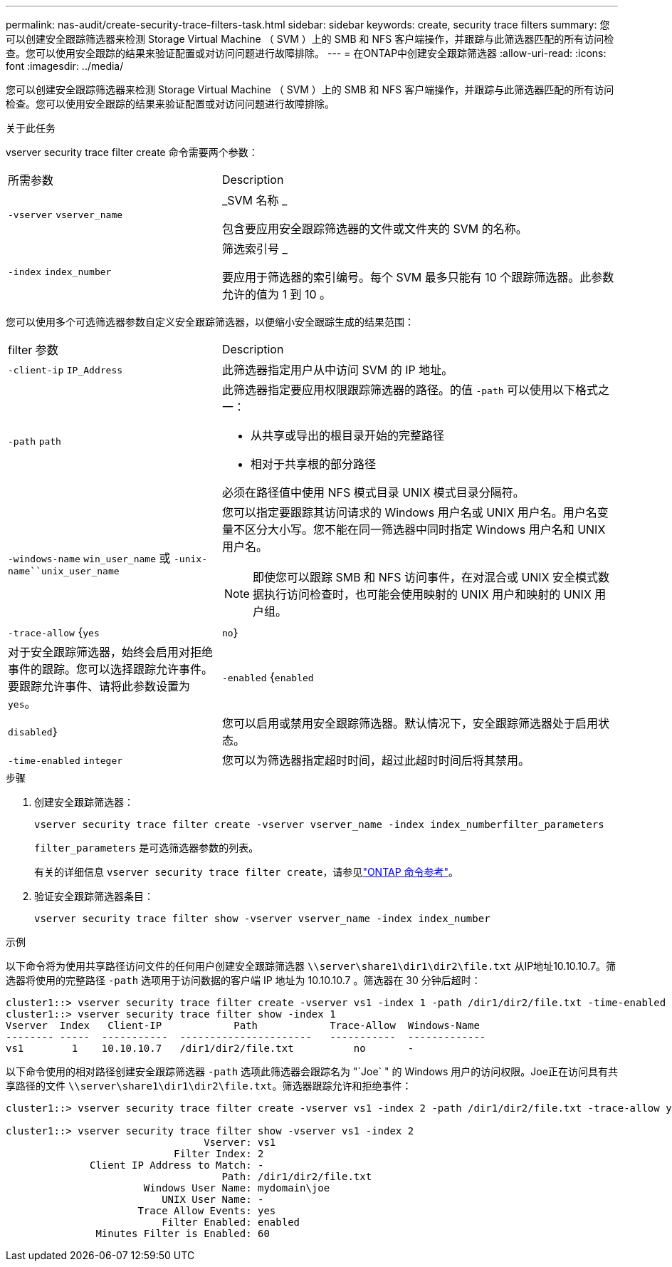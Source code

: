 ---
permalink: nas-audit/create-security-trace-filters-task.html 
sidebar: sidebar 
keywords: create, security trace filters 
summary: 您可以创建安全跟踪筛选器来检测 Storage Virtual Machine （ SVM ）上的 SMB 和 NFS 客户端操作，并跟踪与此筛选器匹配的所有访问检查。您可以使用安全跟踪的结果来验证配置或对访问问题进行故障排除。 
---
= 在ONTAP中创建安全跟踪筛选器
:allow-uri-read: 
:icons: font
:imagesdir: ../media/


[role="lead"]
您可以创建安全跟踪筛选器来检测 Storage Virtual Machine （ SVM ）上的 SMB 和 NFS 客户端操作，并跟踪与此筛选器匹配的所有访问检查。您可以使用安全跟踪的结果来验证配置或对访问问题进行故障排除。

.关于此任务
vserver security trace filter create 命令需要两个参数：

[cols="35,65"]
|===


| 所需参数 | Description 


 a| 
`-vserver` `vserver_name`
 a| 
_SVM 名称 _

包含要应用安全跟踪筛选器的文件或文件夹的 SVM 的名称。



 a| 
`-index` `index_number`
 a| 
筛选索引号 _

要应用于筛选器的索引编号。每个 SVM 最多只能有 10 个跟踪筛选器。此参数允许的值为 1 到 10 。

|===
您可以使用多个可选筛选器参数自定义安全跟踪筛选器，以便缩小安全跟踪生成的结果范围：

[cols="35,65"]
|===


| filter 参数 | Description 


 a| 
`-client-ip` `IP_Address`
 a| 
此筛选器指定用户从中访问 SVM 的 IP 地址。



 a| 
`-path` `path`
 a| 
此筛选器指定要应用权限跟踪筛选器的路径。的值 `-path` 可以使用以下格式之一：

* 从共享或导出的根目录开始的完整路径
* 相对于共享根的部分路径


必须在路径值中使用 NFS 模式目录 UNIX 模式目录分隔符。



 a| 
`-windows-name` `win_user_name` 或 `-unix-name``unix_user_name`
 a| 
您可以指定要跟踪其访问请求的 Windows 用户名或 UNIX 用户名。用户名变量不区分大小写。您不能在同一筛选器中同时指定 Windows 用户名和 UNIX 用户名。

[NOTE]
====
即使您可以跟踪 SMB 和 NFS 访问事件，在对混合或 UNIX 安全模式数据执行访问检查时，也可能会使用映射的 UNIX 用户和映射的 UNIX 用户组。

====


 a| 
`-trace-allow` {`yes`|`no`｝
 a| 
对于安全跟踪筛选器，始终会启用对拒绝事件的跟踪。您可以选择跟踪允许事件。要跟踪允许事件、请将此参数设置为 `yes`。



 a| 
`-enabled` {`enabled`|`disabled`｝
 a| 
您可以启用或禁用安全跟踪筛选器。默认情况下，安全跟踪筛选器处于启用状态。



 a| 
`-time-enabled` `integer`
 a| 
您可以为筛选器指定超时时间，超过此超时时间后将其禁用。

|===
.步骤
. 创建安全跟踪筛选器：
+
`vserver security trace filter create -vserver vserver_name -index index_numberfilter_parameters`

+
`filter_parameters` 是可选筛选器参数的列表。

+
有关的详细信息 `vserver security trace filter create`，请参见link:https://docs.netapp.com/us-en/ontap-cli/vserver-security-trace-filter-create.html["ONTAP 命令参考"^]。

. 验证安全跟踪筛选器条目：
+
`vserver security trace filter show -vserver vserver_name -index index_number`



.示例
以下命令将为使用共享路径访问文件的任何用户创建安全跟踪筛选器 `\\server\share1\dir1\dir2\file.txt` 从IP地址10.10.10.7。筛选器将使用的完整路径 `-path` 选项用于访问数据的客户端 IP 地址为 10.10.10.7 。筛选器在 30 分钟后超时：

[listing]
----
cluster1::> vserver security trace filter create -vserver vs1 -index 1 -path /dir1/dir2/file.txt -time-enabled 30 -client-ip 10.10.10.7
cluster1::> vserver security trace filter show -index 1
Vserver  Index   Client-IP            Path            Trace-Allow  Windows-Name
-------- -----  -----------  ----------------------   -----------  -------------
vs1        1    10.10.10.7   /dir1/dir2/file.txt          no       -
----
以下命令使用的相对路径创建安全跟踪筛选器 `-path` 选项此筛选器会跟踪名为 "`Joe` " 的 Windows 用户的访问权限。Joe正在访问具有共享路径的文件 `\\server\share1\dir1\dir2\file.txt`。筛选器跟踪允许和拒绝事件：

[listing]
----
cluster1::> vserver security trace filter create -vserver vs1 -index 2 -path /dir1/dir2/file.txt -trace-allow yes -windows-name mydomain\joe

cluster1::> vserver security trace filter show -vserver vs1 -index 2
                                 Vserver: vs1
                            Filter Index: 2
              Client IP Address to Match: -
                                    Path: /dir1/dir2/file.txt
                       Windows User Name: mydomain\joe
                          UNIX User Name: -
                      Trace Allow Events: yes
                          Filter Enabled: enabled
               Minutes Filter is Enabled: 60
----